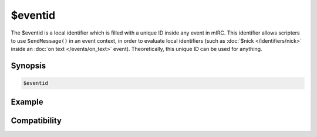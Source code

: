 $eventid
========

The $eventid is a local identifier which is filled with a unique ID inside any event in mIRC. This identifier allows scripters to use ``SendMessage()`` in an event context, in order to evaluate local identifiers (such as :doc:`$nick </identifiers/nick>` inside an :doc:`on text </events/on_text>` event). Theoretically, this unique ID can be used for anything.

Synopsis
--------

.. code:: text

    $eventid

Example
-------

Compatibility
-------------

.. compatibility:: 7.33

